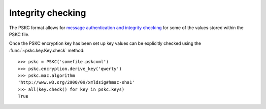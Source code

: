 Integrity checking
==================

.. module:: pskc.mac

The PSKC format allows for `message authentication and integrity checking
<https://tools.ietf.org/html/rfc6030#section-6.1.1>`_ for some of the values
stored within the PSKC file.

.. class:: MAC

   .. attribute:: algorithm

      The name of the MAC algorithm to use (currently ``HMAC-MD5``,
      ``HMAC-SHA1``, ``HMAC-SHA224``, ``HMAC-SHA256``, ``HMAC-SHA384`` and
      ``HMAC-SHA512`` are supported).

   .. attribute:: key

      For HMAC checking, this contains the binary value of the MAC key. The
      MAC key is generated specifically for each PSKC file and encrypted with
      the PSKC encryption key, so the PSKC file should be decrypted first
      (see :doc:`encryption`).


Once the PSKC encryption key has been set up key values can be explicitly
checked using the :func:`~pskc.key.Key.check` method::

   >>> pskc = PSKC('somefile.pskcxml')
   >>> pskc.encryption.derive_key('qwerty')
   >>> pskc.mac.algorithm
   'http://www.w3.org/2000/09/xmldsig#hmac-sha1'
   >>> all(key.check() for key in pskc.keys)
   True
